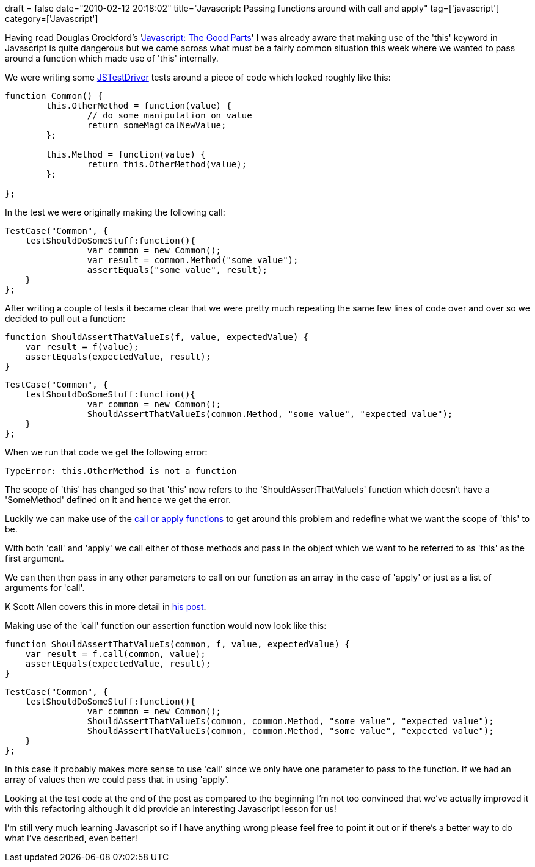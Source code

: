 +++
draft = false
date="2010-02-12 20:18:02"
title="Javascript: Passing functions around with call and apply"
tag=['javascript']
category=['Javascript']
+++

Having read Douglas Crockford's 'http://www.amazon.com/gp/product/0596517742?ie=UTF8&tag=marneesblo-20&linkCode=as2&camp=1789&creative=390957&creativeASIN=0596517742[Javascript: The Good Parts]' I was already aware that making use of the 'this' keyword in Javascript is quite dangerous but we came across what must be a fairly common situation this week where we wanted to pass around a function which made use of 'this' internally.

We were writing some http://code.google.com/p/js-test-driver/[JSTestDriver] tests around a piece of code which looked roughly like this:

[source,javascript]
----

function Common() {
	this.OtherMethod = function(value) {
		// do some manipulation on value
		return someMagicalNewValue;	
	};

	this.Method = function(value) {
		return this.OtherMethod(value);	
	};

};
----

In the test we were originally making the following call:

[source,javascript]
----

TestCase("Common", {
    testShouldDoSomeStuff:function(){
		var common = new Common();
		var result = common.Method("some value");
		assertEquals("some value", result);
    }
};
----

After writing a couple of tests it became clear that we were pretty much repeating the same few lines of code over and over so we decided to pull out a function:

[source,javascript]
----

function ShouldAssertThatValueIs(f, value, expectedValue) {
    var result = f(value);
    assertEquals(expectedValue, result);
}
----

[source,javascript]
----

TestCase("Common", {
    testShouldDoSomeStuff:function(){
		var common = new Common();
		ShouldAssertThatValueIs(common.Method, "some value", "expected value");
    }
};
----

When we run that code we get the following error:

[source,javascript]
----

TypeError: this.OtherMethod is not a function
----

The scope of 'this' has changed so that 'this' now refers to the 'ShouldAssertThatValueIs' function which doesn't have a 'SomeMethod' defined on it and hence we get the error.

Luckily we can make use of the http://odetocode.com/Blogs/scott/archive/2007/07/05/function-apply-and-function-call-in-javascript.aspx[call or apply functions] to get around this problem and redefine what we want the scope of 'this' to be.

With both 'call' and 'apply' we call either of those methods and pass in the object which we want to be referred to as 'this' as the first argument.

We can then then pass in any other parameters to call on our function as an array in the case of 'apply' or just as a list of arguments for 'call'.

K Scott Allen covers this in more detail in http://odetocode.com/Blogs/scott/archive/2007/07/05/function-apply-and-function-call-in-javascript.aspx[his post].

Making use of the 'call' function our assertion function would now look like this:

[source,javascript]
----

function ShouldAssertThatValueIs(common, f, value, expectedValue) {
    var result = f.call(common, value);
    assertEquals(expectedValue, result);
}
----

[source,javascript]
----

TestCase("Common", {
    testShouldDoSomeStuff:function(){
		var common = new Common();
		ShouldAssertThatValueIs(common, common.Method, "some value", "expected value");
		ShouldAssertThatValueIs(common, common.Method, "some value", "expected value");
    }
};
----

In this case it probably makes more sense to use 'call' since we only have one parameter to pass to the function. If we had an array of values then we could pass that in using 'apply'.

Looking at the test code at the end of the post as compared to the beginning I'm not too convinced that we've actually improved it with this refactoring although it did provide an interesting Javascript lesson for us!

I'm still very much learning Javascript so if I have anything wrong please feel free to point it out or if there's a better way to do what I've described, even better!
